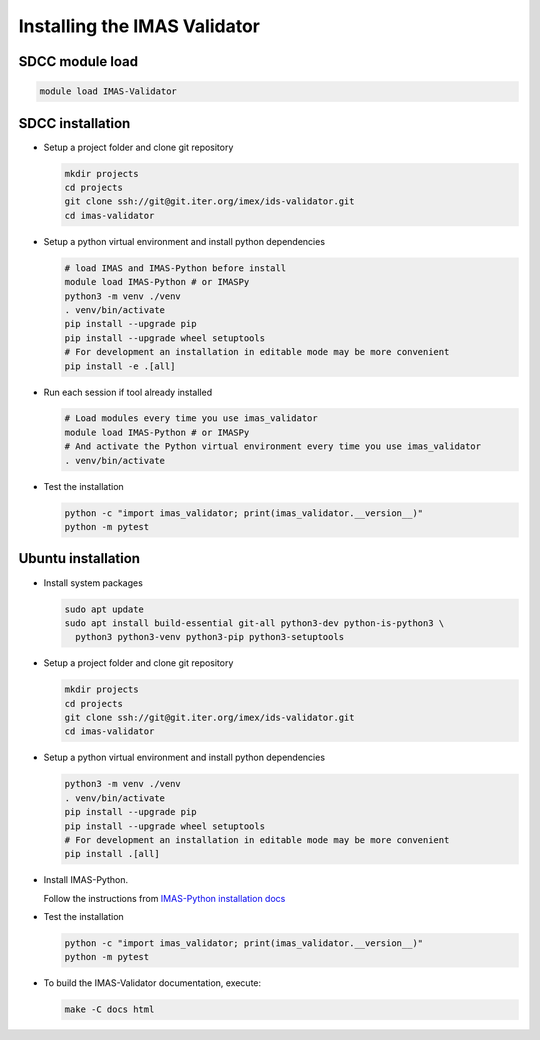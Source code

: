 .. _`installing`:

Installing the IMAS Validator
=============================

SDCC module load
----------------

.. code-block:: bash

  module load IMAS-Validator

SDCC installation
-----------------

* Setup a project folder and clone git repository

  .. code-block:: bash

    mkdir projects
    cd projects
    git clone ssh://git@git.iter.org/imex/ids-validator.git
    cd imas-validator

* Setup a python virtual environment and install python dependencies

  .. code-block:: bash

    # load IMAS and IMAS-Python before install
    module load IMAS-Python # or IMASPy
    python3 -m venv ./venv
    . venv/bin/activate
    pip install --upgrade pip
    pip install --upgrade wheel setuptools
    # For development an installation in editable mode may be more convenient
    pip install -e .[all]

* Run each session if tool already installed

  .. code-block:: bash

    # Load modules every time you use imas_validator
    module load IMAS-Python # or IMASPy
    # And activate the Python virtual environment every time you use imas_validator
    . venv/bin/activate

* Test the installation

  .. code-block:: bash

    python -c "import imas_validator; print(imas_validator.__version__)"
    python -m pytest


Ubuntu installation
-------------------

* Install system packages

  .. code-block:: bash

    sudo apt update
    sudo apt install build-essential git-all python3-dev python-is-python3 \
      python3 python3-venv python3-pip python3-setuptools

* Setup a project folder and clone git repository

  .. code-block:: bash

    mkdir projects
    cd projects
    git clone ssh://git@git.iter.org/imex/ids-validator.git
    cd imas-validator

* Setup a python virtual environment and install python dependencies

  .. code-block:: bash

    python3 -m venv ./venv
    . venv/bin/activate
    pip install --upgrade pip
    pip install --upgrade wheel setuptools
    # For development an installation in editable mode may be more convenient
    pip install .[all]

* Install IMAS-Python.

  Follow the instructions from `IMAS-Python installation docs <https://imas-python.readthedocs.io/en/latest/installing.html>`_

* Test the installation

  .. code-block:: bash

    python -c "import imas_validator; print(imas_validator.__version__)"
    python -m pytest

* To build the IMAS-Validator documentation, execute:

  .. code-block:: bash

    make -C docs html
